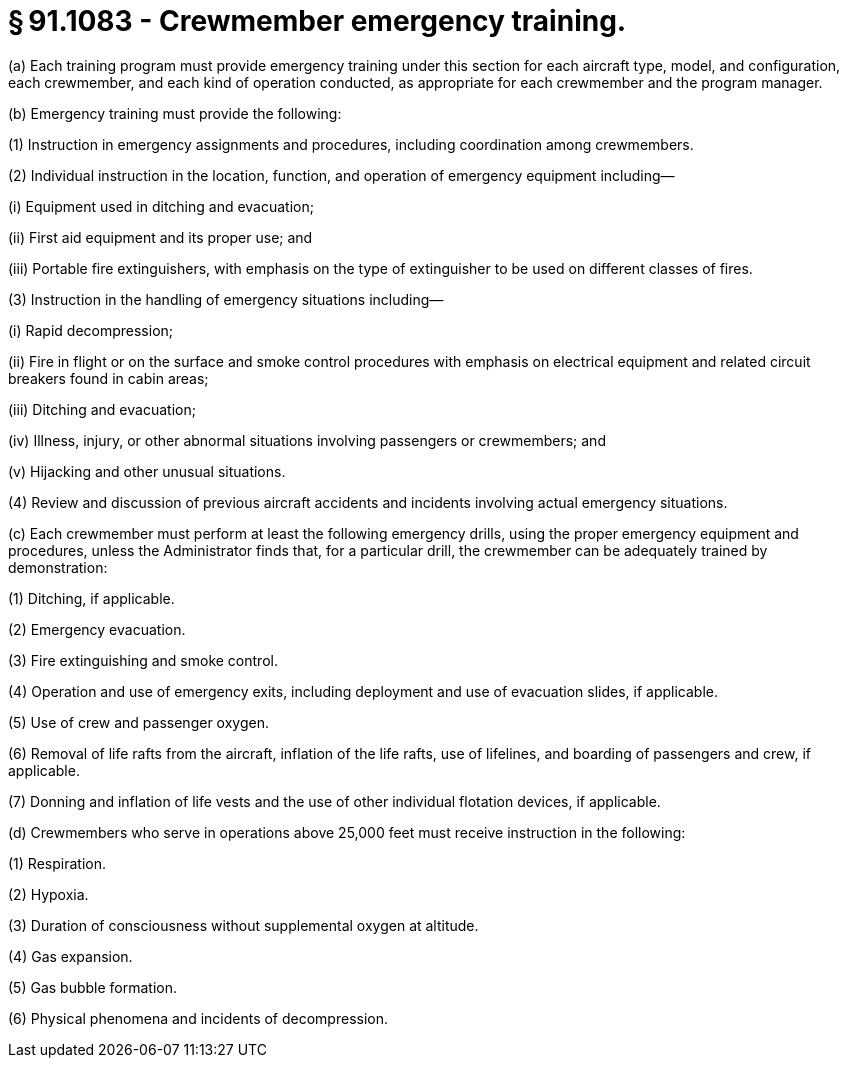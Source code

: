 # § 91.1083 - Crewmember emergency training.

(a) Each training program must provide emergency training under this section for each aircraft type, model, and configuration, each crewmember, and each kind of operation conducted, as appropriate for each crewmember and the program manager.

(b) Emergency training must provide the following:

(1) Instruction in emergency assignments and procedures, including coordination among crewmembers.

(2) Individual instruction in the location, function, and operation of emergency equipment including—

(i) Equipment used in ditching and evacuation;

(ii) First aid equipment and its proper use; and

(iii) Portable fire extinguishers, with emphasis on the type of extinguisher to be used on different classes of fires.

(3) Instruction in the handling of emergency situations including—

(i) Rapid decompression;

(ii) Fire in flight or on the surface and smoke control procedures with emphasis on electrical equipment and related circuit breakers found in cabin areas;

(iii) Ditching and evacuation;

(iv) Illness, injury, or other abnormal situations involving passengers or crewmembers; and

(v) Hijacking and other unusual situations.

(4) Review and discussion of previous aircraft accidents and incidents involving actual emergency situations.

(c) Each crewmember must perform at least the following emergency drills, using the proper emergency equipment and procedures, unless the Administrator finds that, for a particular drill, the crewmember can be adequately trained by demonstration:

(1) Ditching, if applicable.

(2) Emergency evacuation.

(3) Fire extinguishing and smoke control.

(4) Operation and use of emergency exits, including deployment and use of evacuation slides, if applicable.

(5) Use of crew and passenger oxygen.

(6) Removal of life rafts from the aircraft, inflation of the life rafts, use of lifelines, and boarding of passengers and crew, if applicable.

(7) Donning and inflation of life vests and the use of other individual flotation devices, if applicable.

(d) Crewmembers who serve in operations above 25,000 feet must receive instruction in the following:

(1) Respiration.

(2) Hypoxia.

(3) Duration of consciousness without supplemental oxygen at altitude.

(4) Gas expansion.

(5) Gas bubble formation.

(6) Physical phenomena and incidents of decompression.

